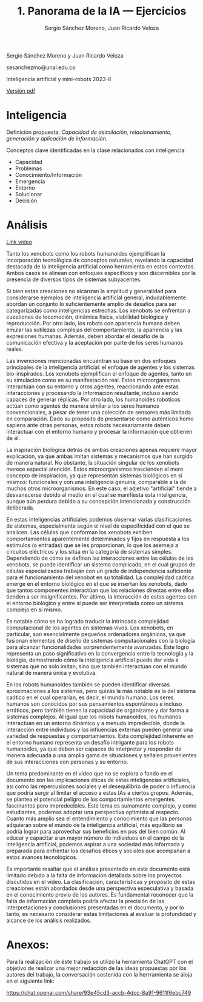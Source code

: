#+TITLE: 1. Panorama de la IA --- Ejercicios
#+AUTHOR: Sergio Sánchez Moreno, Juan Ricardo Veloza
#+EMAIL: sesanchezmo@unal.edu.co
#+COURSE: Inteligencia artificial y mini-robots 2023-II


Sergio Sánchez Moreno y Juan Ricardo Veloza

sesanchezmo@unal.edu.co

Inteligencia artificial y mini-robots 2023-II

[[./EJERCICIOS.pdf][Versión pdf]]

* Inteligencia

Definición propuesta: /Capacidad de asimilación, relacionamiento, generación y aplicación de información./

Conceptos clave identificadas en la clase relacionados con inteligencia:
- Capacidad
- Problemas
- Conocimiento/Información
- Emergencia
- Entorno
- Solucionar
- Decisión

* Análisis
[[https://www.youtube.com/watch?v=JsmKUCiPHUY&t=7s][Link video]]


Tanto los xenobots como los robots humanoides ejemplifican la incorporación tecnológica de conceptos naturales, revelando la capacidad destacada de la inteligencia artificial como herramienta en estos contextos. Ambos casos se alinean con enfoques específicos y son discernibles por la presencia de diversos tipos de sistemas subyacentes.

Si bien estas creaciones no alcanzan la amplitud y generalidad para considerarse ejemplos de inteligencia artificial general, indudablemente abordan un conjunto lo suficientemente amplio de desafíos para ser categorizadas como inteligencias estrechas. Los xenobots se enfrentan a cuestiones de locomoción, dinámica física, viabilidad biológica y reproducción. Por otro lado, los robots con apariencia humana deben emular las sutilezas complejas del comportamiento, la apariencia y las expresiones humanas. Además, deben abordar el desafío de la comunicación efectiva y la aceptación por parte de los seres humanos reales.

Las invenciones mencionadas encuentran su base en dos enfoques principales de la inteligencia artificial: el enfoque de agentes y los sistemas bio-inspirados. Los xenobots ejemplifican el enfoque de agentes, tanto en su simulación como en su manifestación real. Estos microorganismos interactúan con su entorno y otros agentes, reaccionando ante estas interacciones y procesando la información resultante, incluso siendo capaces de generar réplicas. Por otro lado, los humanoides robóticos actúan como agentes de manera similar a los seres humanos convencionales, a pesar de tener una colección de sensores más limitada en comparación. Dado su propósito de presentarse como auténticos homo sapiens ante otras personas, estos robots necesariamente deben interactuar con el entorno humano y procesar la información que obtienen de él.

La inspiración biológica detrás de ambas creaciones apenas requiere mayor explicación, ya que ambas imitan sistemas y mecanismos que han surgido de manera natural. No obstante, la situación singular de los xenobots merece especial atención. Estos microorganismos trascienden el mero concepto de inspiración, ya que representan sistemas biológicos en sí mismos: funcionales y con una inteligencia genuina, comparable a la de muchos otros microorganismos. En este caso, el adjetivo "artificial" tiende a desvanecerse debido al medio en el cual se manifiesta esta inteligencia, aunque aún perdura debido a su concepción intencionada y construcción deliberada.

En estas inteligencias artificiales podemos observar varias clasificaciones de sistemas, especialmente según el nivel de especificidad con el que se analicen. Las células que conforman los xenobots exhiben comportamientos aparentemente determinados y fijos en respuesta a los estímulos (o entradas) que se les proporcionan, lo que los asemeja a circuitos eléctricos y los sitúa en la categoría de sistemas simples. Dependiendo de cómo se definan las interacciones entre las células de los xenobots, se puede identificar un sistema complicado, en el cual grupos de células especializadas trabajan con un grado de independencia suficiente para el funcionamiento del xenobot en su totalidad. La complejidad caótica emerge en el entorno biológico en el que se insertan los xenobots, dado que tantos componentes interactúan que las relaciones directas entre ellos tienden a ser insignificantes. Por último, la interacción de estos agentes con el entorno biológico y entre sí puede ser interpretada como un sistema complejo en sí mismo.

Es notable cómo se ha logrado traducir la intrincada complejidad computacional de los agentes en sistemas vivos. Los xenobots, en particular, son esencialmente pequeños ordenadores orgánicos, ya que fusionan elementos de diseño de sistemas computacionales con la biología para alcanzar funcionalidades sorprendentemente avanzadas. Este logro representa un paso significativo en la convergencia entre la tecnología y la biología, demostrando cómo la inteligencia artificial puede dar vida a sistemas que no solo imitan, sino que también interactúan con el mundo natural de manera única y evolutiva.

En los robots humanoides también se pueden identificar diversas aproximaciones a los sistemas, pero quizás la más notable es la del sistema caótico en el cual operarían, es decir, el mundo humano. Los seres humanos son conocidos por sus pensamientos espontáneos e incluso erráticos, pero también tienen la capacidad de organizarse y dar forma a sistemas complejos. Al igual que los robots humanoides, los humanos interactúan en un entorno dinámico y a menudo impredecible, donde la interacción entre individuos y las influencias externas pueden generar una variedad de respuestas y comportamientos. Esta complejidad inherente en el entorno humano representa un desafío intrigante para los robots humanoides, ya que deben ser capaces de interpretar y responder de manera adecuada a una amplia gama de situaciones y señales provenientes de sus interacciones con personas y su entorno.

Un tema predominante en el vídeo que no se explora a fondo en el documento son las implicaciones éticas de estas inteligencias artificiales, así como las repercusiones sociales y el desequilibrio de poder o influencia que podría surgir al limitar el acceso a estas IAs a ciertos grupos. Además, se plantea el potencial peligro de los comportamientos emergentes fascinantes pero impredecibles. Este tema es sumamente complejo, y como estudiantes, podemos adoptar una perspectiva optimista al respecto. Cuanto más amplio sea el entendimiento y conocimiento que las personas adquieran sobre el mundo de la inteligencia artificial, más equilibrio se podría lograr para aprovechar sus beneficios en pos del bien común. Al educar y capacitar a un mayor número de individuos en el campo de la inteligencia artificial, podemos aspirar a una sociedad más informada y preparada para enfrentar los desafíos éticos y sociales que acompañan a estos avances tecnológicos.

Es importante resaltar que el análisis presentado en este documento está limitado debido a la falta de información detallada sobre los proyectos discutidos en el video. La clasificación, características y propósito de estas creaciones están abordados desde una perspectiva especulativa y basada en el conocimiento previo de los autores. Es fundamental reconocer que la falta de información completa podría afectar la precisión de las interpretaciones y conclusiones presentadas en el documento, y por lo tanto, es necesario considerar estas limitaciones al evaluar la profundidad y alcance de los análisis realizados.

* Anexos:
Para la realización de éste trabajo se utilizó la herramienta ChatGPT con el objetivo de realizar una mejor redacción de las ideas propuestas por los autores del trabajo, la conversación sostenida con la herrramienta se aloja en el siguiente link:

[[https://chat.openai.com/share/93e45cd3-accb-4dcc-8a91-9611f6ebc749]]



